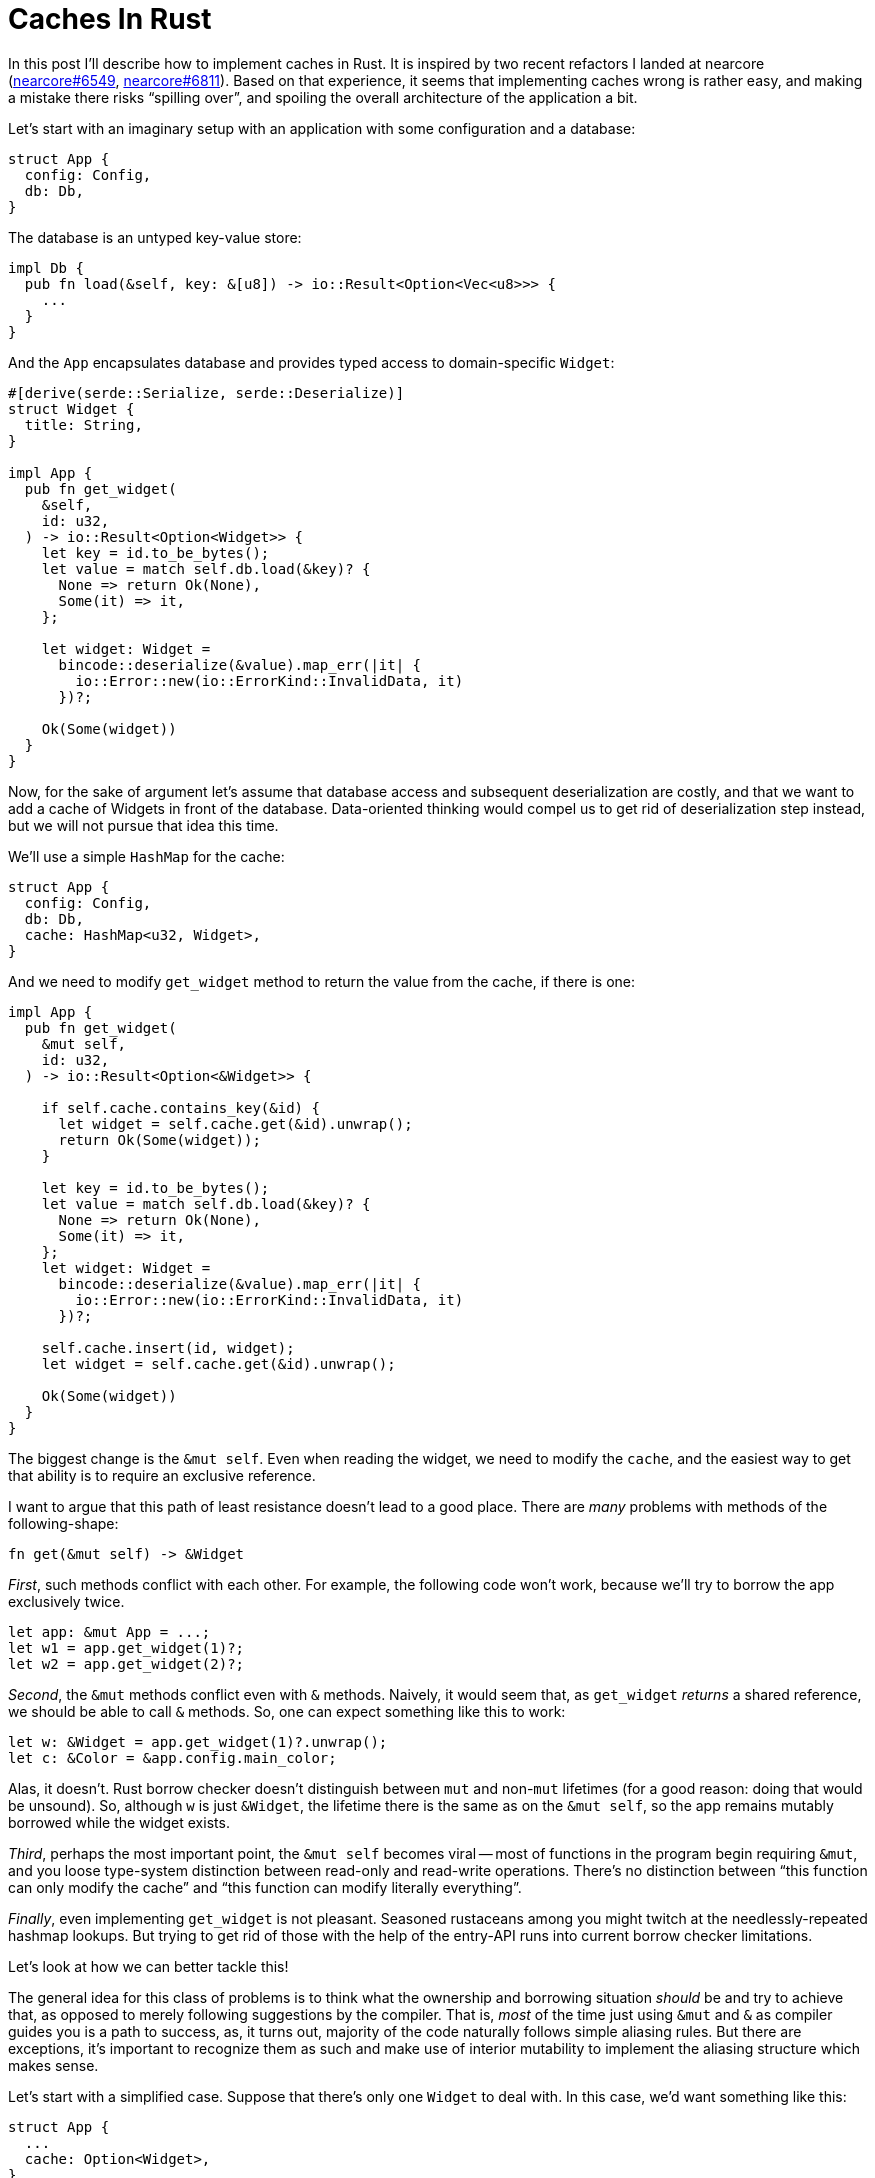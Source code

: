 = Caches In Rust

In this post I'll describe how to implement caches in Rust.
It is inspired by two recent refactors I landed at nearcore (https://github.com/near/nearcore/pull/6549[nearcore#6549], https://github.com/near/nearcore/pull/6811[nearcore#6811]).
Based on that experience, it seems that implementing caches wrong is rather easy, and making a mistake there risks "`spilling over`", and spoiling the overall architecture of the application a bit.

Let's start with an imaginary setup with an application with some configuration and a database:

[source,rust]
----
struct App {
  config: Config,
  db: Db,
}
----

The database is an untyped key-value store:

[source,rust]
----
impl Db {
  pub fn load(&self, key: &[u8]) -> io::Result<Option<Vec<u8>>> {
    ...
  }
}
----

And the `App` encapsulates database and provides typed access to domain-specific `Widget`:


[source,rust]
----
#[derive(serde::Serialize, serde::Deserialize)]
struct Widget {
  title: String,
}

impl App {
  pub fn get_widget(
    &self,
    id: u32,
  ) -> io::Result<Option<Widget>> {
    let key = id.to_be_bytes();
    let value = match self.db.load(&key)? {
      None => return Ok(None),
      Some(it) => it,
    };

    let widget: Widget =
      bincode::deserialize(&value).map_err(|it| {
        io::Error::new(io::ErrorKind::InvalidData, it)
      })?;

    Ok(Some(widget))
  }
}
----

Now, for the sake of argument let's assume that database access and subsequent deserialization are costly, and that we want to add a cache of Widgets in front of the database.
Data-oriented thinking would compel us to get rid of deserialization step instead, but we will not pursue that idea this time.

We'll use a simple `HashMap` for the cache:

[source,rust]
----
struct App {
  config: Config,
  db: Db,
  cache: HashMap<u32, Widget>,
}
----

And we need to modify `get_widget` method to return the value from the cache, if there is one:

[source,rust,highlight="3,5,7-9,22-23"]
----
impl App {
  pub fn get_widget(
    &mut self,
    id: u32,
  ) -> io::Result<Option<&Widget>> {

    if self.cache.contains_key(&id) {
      let widget = self.cache.get(&id).unwrap();
      return Ok(Some(widget));
    }

    let key = id.to_be_bytes();
    let value = match self.db.load(&key)? {
      None => return Ok(None),
      Some(it) => it,
    };
    let widget: Widget =
      bincode::deserialize(&value).map_err(|it| {
        io::Error::new(io::ErrorKind::InvalidData, it)
      })?;

    self.cache.insert(id, widget);
    let widget = self.cache.get(&id).unwrap();

    Ok(Some(widget))
  }
}
----

The biggest change is the `&mut self`.
Even when reading the widget, we need to modify the `cache`, and the easiest way to get that ability is to require an exclusive reference.

I want to argue that this path of least resistance doesn't lead to a good place.
There are _many_ problems with methods of the following-shape:

[source,rust]
----
fn get(&mut self) -> &Widget
----

_First_, such methods conflict with each other.
For example, the following code won't work, because we'll try to borrow the app exclusively twice.

[source,rust]
----
let app: &mut App = ...;
let w1 = app.get_widget(1)?;
let w2 = app.get_widget(2)?;
----

_Second_, the `&mut` methods conflict even with `&` methods.
Naively, it would seem that, as `get_widget` _returns_ a shared reference, we should be able to call `&` methods.
So, one can expect something like this to work:

[source,rust]
----
let w: &Widget = app.get_widget(1)?.unwrap();
let c: &Color = &app.config.main_color;
----

Alas, it doesn't.
Rust borrow checker doesn't distinguish between `mut` and non-`mut` lifetimes (for a good reason: doing that would be unsound).
So, although `w` is just `&Widget`, the lifetime there is the same as on the `&mut self`, so the app remains mutably borrowed while the widget exists.

_Third_, perhaps the most important point, the `&mut self` becomes viral -- most of functions in the program begin requiring `&mut`, and you loose type-system distinction between read-only and read-write operations.
There's no distinction between "`this function can only modify the cache`" and "`this function can modify literally everything`".

_Finally_, even implementing `get_widget` is not pleasant.
Seasoned rustaceans among you might twitch at the needlessly-repeated hashmap lookups.
But trying to get rid of those with the help of the entry-API runs into current borrow checker limitations.

Let's look at how we can better tackle this!

The general idea for this class of problems is to think what the ownership and borrowing situation _should_ be and try to achieve that, as opposed to merely following suggestions by the compiler.
That is, _most_ of the time just using `&mut` and `&` as compiler guides you is a path to success, as, it turns out, majority of the code naturally follows simple aliasing rules.
But there are exceptions, it's important to recognize them as such and make use of interior mutability to implement the aliasing structure which makes sense.

Let's start with a simplified case.
Suppose that there's only one `Widget` to deal with.
In this case, we'd want something like this:

[source,rust,highlight="11"]
----
struct App {
  ...
  cache: Option<Widget>,
}

impl App {
  fn get_widget(&self) -> &Widget {
    if let Some(widget) = &self.cache {
      return widget;
    }
    self.cache = Some(create_widget());
    self.cache.as_ref().unwrap()
  }
}
----

This doesn't work as is -- modifying the `cache` needs `&mut` which we'd very much prefer to avoid.
However, thinking about this pattern, it feels like it _should_ be valid -- we enforce at runtime that the contents of the `cache` is never overwritten.
That is, we actually _do_ have exclusive access to cache on the highlighted line at runtime, we just can't explain that to the type system.
But we can reach out for `unsafe` for that.
What's more, Rust's type system is powerful enough to encapsulate that usage of unsafe into a safe and generally re-usable API.
So let's pull https://docs.rs/once_cell[`once_cell`] crate for this:

[source,rust]
----
struct App {
  ...
  cache: once_cell::sync::OnceCell<Widget>,
}

impl App {
  fn get_widget(&self) -> &Widget {
    self.cache.get_or_init(create_widget)
  }
}
----

Coming back to the original hash-map example, we can apply the same logic here:
as long as we never overwrite, delete or move values, we can safely return references to them.
This is handled by the https://docs.rs/elsa[`elsa`] crate:

[source,rust]
----
struct App {
  config: Config,
  db: Db,
  cache: elsa::map::FrozenMap<u32, Box<Widget>>,
}

impl App {
  pub fn get_widget(
    &self,
    id: u32,
  ) -> io::Result<Option<&Widget>> {
    if let Some(widget) = self.cache.get(&id) {
      return Ok(Some(widget));
    }

    let key = id.to_be_bytes();
    let value = match self.db.load(&key)? {
      None => return Ok(None),
      Some(it) => it,
    };
    let widget: Widget =
      bincode::deserialize(&value).map_err(|it| {
        io::Error::new(io::ErrorKind::InvalidData, it)
      })?;

    let widget = self.cache.insert(id, Box::new(widget));

    Ok(Some(widget))
  }
}
----

The third case is that of a bounded cache.
If you need to evict values, than the above reasoning does not apply.
If the user of a cache gets a `&T`, and than the corresponding entry is evicted, the reference would dangle.
In this situations, we want the clients of the cache to co-own the value.
This is easily handled by an `Rc`:

[source,rust]
----
struct App {
  config: Config,
  db: Db,
  cache: RefCell<lru::LruCache<u32, Rc<Widget>>>,
}

impl App {
  pub fn get_widget(
    &self,
    id: u32,
  ) -> io::Result<Option<Rc<Widget>>> {
    {
      let mut cache = self.cache.borrow_mut();
      if let Some(widget) = cache.get(&id) {
        return Ok(Some(Rc::clone(widget)));
      }
    }

    let key = id.to_be_bytes();
    let value = match self.db.load(&key)? {
      None => return Ok(None),
      Some(it) => it,
    };
    let widget: Widget =
      bincode::deserialize(&value).map_err(|it| {
        io::Error::new(io::ErrorKind::InvalidData, it)
      })?;

    let widget = Rc::new(widget);
    {
      let mut cache = self.cache.borrow_mut();
      cache.put(id, Rc::clone(&widget));
    }

    Ok(Some(widget))
  }
}
----

To sum up: when implementing a cache, the path of the least resistance is to come up with a signature like this:

[source,rust]
----
fn get(&mut self) -> &T
----

This often leads to problems down the line.
It's usually better to employ some interior mutability and get either of these instead:

[source,rust]
----
fn get(&self) -> &T
fn get(&self) -> T
----

This is an instance of the more general effect: despite the "`mutability`" terminology, Rust references track not mutability, but aliasing.
Mutability and exclusive access are correlated, but not perfectly.
It's important to identify instances where you need to employ interior mutability, often they are architecturally interesting.

To learn more about relationships between aliasing and mutability, I recommend the following two posts:

Rust: A unique perspective::
https://limpet.net/mbrubeck/2019/02/07/rust-a-unique-perspective.html

Accurate mental model for Rust’s reference types::
https://docs.rs/dtolnay/latest/dtolnay/macro._02__reference_types.html

Finally, the "`borrow checker`" limitation is explained (with much skill and humor, I should add), in this document:

Polonius the Crab::
https://docs.rs/polonius-the-crab/0.2.1/polonius_the_crab/


That's all! Discussion on https://old.reddit.com/r/rust/comments/v9xsnb/blog_post_caches_in_rust/[/r/rust].
